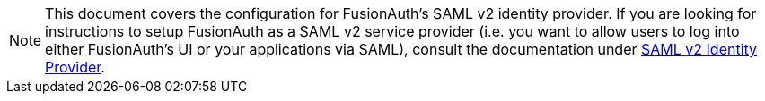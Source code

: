 [NOTE]
====
This document covers the configuration for FusionAuth's SAML v2 identity provider. If you are looking for instructions to setup FusionAuth as a SAML v2 service provider (i.e. you want to allow users to log into either FusionAuth's UI or your applications via SAML), consult the documentation under link:/docs/v1/tech/identity-providers/samlv2/[SAML v2 Identity Provider].
====

